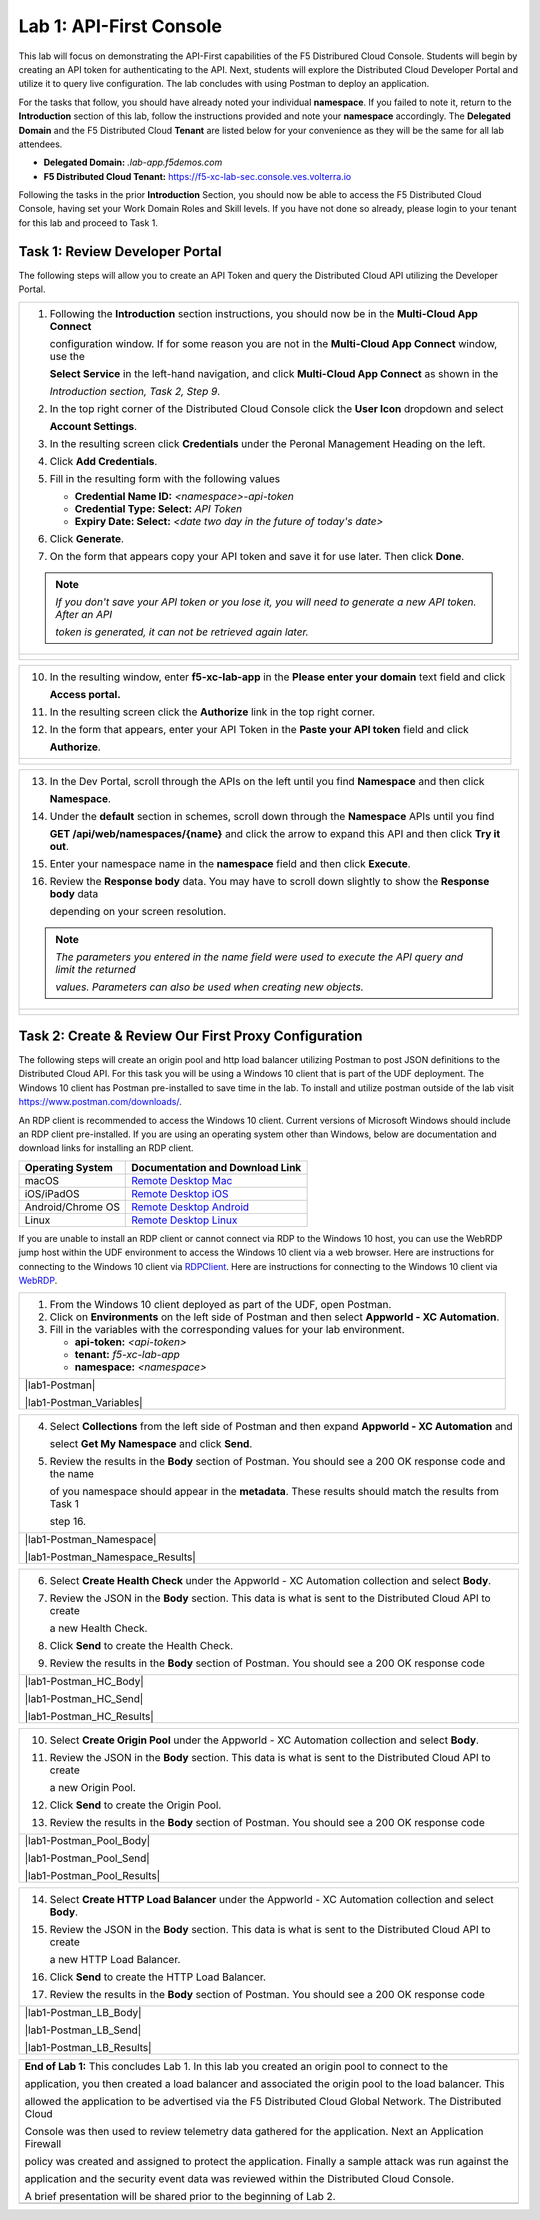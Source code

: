 Lab 1: API-First Console
==========================================================================================

This lab will focus on demonstrating the API-First capabilities of the F5 Distribured Cloud
Console. Students will begin by creating an API token for authenticating to the API. Next,
students will explore the Distributed Cloud Developer Portal and utilize it to query live 
configuration. The lab concludes with using Postman to deploy an application.

For the tasks that follow, you should have already noted your individual **namespace**. If you
failed to note it, return to the **Introduction** section of this lab, follow the instructions
provided and note your **namespace** accordingly. The **Delegated Domain** and the F5
Distributed Cloud **Tenant** are listed below for your convenience as they will be the same for
all lab attendees.

* **Delegated Domain:** *.lab-app.f5demos.com*
* **F5 Distributed Cloud Tenant:** https://f5-xc-lab-sec.console.ves.volterra.io

Following the tasks in the prior **Introduction** Section, you should now be able to access the
F5 Distributed Cloud Console, having set your Work Domain Roles and Skill levels. If you have
not done so already, please login to your tenant for this lab and proceed to Task 1.

Task 1: Review Developer Portal
~~~~~~~~~~~~~~~~~~~~~~~~~~~~~~~~~~~~~~~~~~~~~~~

The following steps will allow you to create an API Token and query the Distributed Cloud API
utilizing the Developer Portal.  

+---------------------------------------------------------------------------------------------------------------+
| 1. Following the **Introduction** section  instructions, you should now be in the **Multi-Cloud App Connect** |
|                                                                                                               |
|    configuration window. If for some reason you are not in the **Multi-Cloud App Connect** window, use the    |
|                                                                                                               |
|    **Select Service** in the left-hand navigation, and click **Multi-Cloud App Connect** as shown in the      |
|                                                                                                               |
|    *Introduction section, Task 2, Step 9*.                                                                    |
|                                                                                                               |
| 2. In the top right corner of the Distributed Cloud Console click the **User Icon** dropdown and select       |
|                                                                                                               |
|    **Account Settings**.                                                                                      |
|                                                                                                               |
| 3. In the resulting screen click **Credentials** under the Peronal Management Heading on the left.            |
|                                                                                                               |
| 4. Click **Add Credentials**.                                                                                 |
|                                                                                                               |
| 5. Fill in the resulting form with the following values                                                       |
|                                                                                                               |
|    * **Credential Name ID:**  *<namespace>-api-token*                                                         |
|    * **Credential Type: Select:** *API Token*                                                                 |
|    * **Expiry Date: Select:** *<date two day in the future of today's date>*                                  |
|                                                                                                               |
| 6. Click **Generate**.                                                                                        |
|                                                                                                               |
| 7. On the form that appears copy your API token and save it for use later.  Then click **Done**.              |
|                                                                                                               |
| .. note::                                                                                                     |
|    *If you don't save your API token or you lose it, you will need to generate a new API token. After an API* |
|                                                                                                               |
|    *token is generated, it can not be retrieved again later.*                                                 |
+---------------------------------------------------------------------------------------------------------------+
| |lab1-Account_Settings|                                                                                       |
|                                                                                                               |
| |lab1-Credentials|                                                                                            |
|                                                                                                               |
| |lab1-Add_Credentials|                                                                                        |
|                                                                                                               |
| |lab1-Generate_API_Token|                                                                                     |
|                                                                                                               |
| |lab1-API_Token|                                                                                              |
+---------------------------------------------------------------------------------------------------------------+

+---------------------------------------------------------------------------------------------------------------+
| 8. In the top right corner of the Distributed Cloud Console click the **Support** dropdown and select **API** |
|                                                                                                               |
|    **Docummentation**.                                                                                        |
|                                                                                                               |
| .. note::                                                                                                     |
|    *This takes you to the online documentation for the F5 Distributed Cloud Services API.  Here you can*     |
|                                                                                                               |
|    *review or download the API specification.*                                                                |
|                                                                                                               |
| 9. In the resulting screen click the **API Developer Portal** link in the top menu.                           |
+---------------------------------------------------------------------------------------------------------------+
| |lab1-API_Documentation|                                                                                      |
|                                                                                                               |
| |lab1-API_Developer_Portal|                                                                                   |
+---------------------------------------------------------------------------------------------------------------+

+---------------------------------------------------------------------------------------------------------------+
| 10. In the resulting window, enter **f5-xc-lab-app** in the **Please enter your domain** text field and click |
|                                                                                                               |
|     **Access portal.**                                                                                        |
|                                                                                                               |
| 11. In the resulting screen click the **Authorize** link in the top right corner.                             |
|                                                                                                               |
| 12. In the form that appears, enter your API Token in the **Paste your API token** field and click            |
|                                                                                                               |
|     **Authorize**.                                                                                            |
+---------------------------------------------------------------------------------------------------------------+
| |lab1-Portal_Domain|                                                                                          |
|                                                                                                               |
| |lab1-Portal_Authorize|                                                                                       |
|                                                                                                               |
| |lab1-Portal_Set_Token|                                                                                       |
+---------------------------------------------------------------------------------------------------------------+

+---------------------------------------------------------------------------------------------------------------+
| 13. In the Dev Portal, scroll through the APIs on the left until you find **Namespace** and then click        |
|                                                                                                               |
|     **Namespace**.                                                                                            |
|                                                                                                               |
| 14. Under the **default** section in schemes, scroll down through the **Namespace** APIs until you find       |
|                                                                                                               |
|     **GET /api/web/namespaces/{name}** and click the arrow to expand this API and then click **Try it out**.  |
|                                                                                                               |
| 15. Enter your namespace name in the **namespace** field and then click **Execute**.                          |
|                                                                                                               |
| 16. Review the **Response body** data. You may have to scroll down slightly to show the **Response body** data|
|                                                                                                               |
|     depending on your screen resolution.                                                                      |
|                                                                                                               |
| .. note::                                                                                                     |
|    *The parameters you entered in the name field were used to execute the API query and limit the returned*   |
|                                                                                                               |
|    *values. Parameters can also be used when creating new objects.*                                           |
|                                                                                                               |
+---------------------------------------------------------------------------------------------------------------+
| |lab1-Portal_Namespaces_Name|                                                                                 |
|                                                                                                               |
| |lab1-Portal_Namespaces_Name_Execute|                                                                         |
|                                                                                                               |
| |lab1-Portal_Namespaces_Name_JSON|                                                                            |
+---------------------------------------------------------------------------------------------------------------+



Task 2: Create & Review Our First Proxy Configuration
~~~~~~~~~~~~~~~~~~~~~~~~~~~~~~~~~~~~~~~~~~~~~~~~~~~~~~~~~~

The following steps will create an origin pool and http load balancer utilizing Postman to post JSON definitions
to the Distributed Cloud API. For this task you will be using a Windows 10 client that is part of the UDF 
deployment.  The Windows 10 client has Postman pre-installed to save time in the lab.  To install and utilize 
postman outside of the lab visit https://www.postman.com/downloads/.

An RDP client is recommended to access the Windows 10 client.  Current versions of Microsoft Windows should 
include an RDP client pre-installed.  If you are using an operating system other than Windows, below are 
documentation and download links for installing an RDP client.

+-------------------+-------------------------------------------------------------------------------------------+
| Operating System  | Documentation and Download Link                                                           | 
+===================+===========================================================================================+
| macOS             | `Remote Desktop Mac`_                                                                     |
+-------------------+-------------------------------------------------------------------------------------------+
| iOS/iPadOS        | `Remote Desktop iOS`_                                                                     |
+-------------------+-------------------------------------------------------------------------------------------+
| Android/Chrome OS | `Remote Desktop Android`_                                                                 |
+-------------------+-------------------------------------------------------------------------------------------+
| Linux             | `Remote Desktop Linux`_                                                                   |
+-------------------+-------------------------------------------------------------------------------------------+

If you are unable to install an RDP client or cannot connect via RDP to the Windows 10 host, you can use the 
WebRDP jump host within the UDF environment to access the Windows 10 client via a web browser. Here are 
instructions for connecting to the Windows 10 client via RDPClient_. Here are instructions for connecting to the
Windows 10 client via WebRDP_. 

+---------------------------------------------------------------------------------------------------------------+
| 1. From the Windows 10 client deployed as part of the UDF, open Postman.                                      |
|                                                                                                               |
| 2. Click on **Environments** on the left side of Postman and then select **Appworld - XC Automation**.        |
|                                                                                                               |
| 3. Fill in the variables with the corresponding values for your lab environment.                              |
|                                                                                                               |
|    * **api-token:**  *<api-token>*                                                                            |
|    * **tenant:**  *f5-xc-lab-app*                                                                             |
|    * **namespace:**  *<namespace>*                                                                            |
+---------------------------------------------------------------------------------------------------------------+
| |lab1-Postman|                                                                                                |
|                                                                                                               |
| |lab1-Postman_Variables|                                                                                      |
+---------------------------------------------------------------------------------------------------------------+

+---------------------------------------------------------------------------------------------------------------+
| 4. Select **Collections** from the left side of Postman and then expand **Appworld - XC Automation** and      |
|                                                                                                               |
|    select **Get My Namespace** and click **Send**.                                                            |
|                                                                                                               |
| 5. Review the results in the **Body** section of Postman. You should see a 200 OK response code and the name  |
|                                                                                                               |
|    of you namespace should appear in the **metadata**. These results should match the results from Task 1     |
|                                                                                                               |
|    step 16.                                                                                                   |
+---------------------------------------------------------------------------------------------------------------+
| |lab1-Postman_Namespace|                                                                                      |
|                                                                                                               |
| |lab1-Postman_Namespace_Results|                                                                              |
+---------------------------------------------------------------------------------------------------------------+

+---------------------------------------------------------------------------------------------------------------+
| 6. Select **Create Health Check** under the Appworld - XC Automation collection and select **Body**.          |
|                                                                                                               |
| 7. Review the JSON in the **Body** section. This data is what is sent to the Distributed Cloud API to create  |
|                                                                                                               |
|    a new Health Check.                                                                                        |
|                                                                                                               |
| 8. Click **Send** to create the Health Check.                                                                 |
|                                                                                                               |
| 9. Review the results in the **Body** section of Postman. You should see a 200 OK response code               |
+---------------------------------------------------------------------------------------------------------------+
| |lab1-Postman_HC_Body|                                                                                        |
|                                                                                                               |
| |lab1-Postman_HC_Send|                                                                                        |
|                                                                                                               |
| |lab1-Postman_HC_Results|                                                                                     |
+---------------------------------------------------------------------------------------------------------------+

+---------------------------------------------------------------------------------------------------------------+
| 10. Select **Create Origin Pool** under the Appworld - XC Automation collection and select **Body**.          |
|                                                                                                               |
| 11. Review the JSON in the **Body** section. This data is what is sent to the Distributed Cloud API to create |
|                                                                                                               |
|     a new Origin Pool.                                                                                        |
|                                                                                                               |
| 12. Click **Send** to create the Origin Pool.                                                                 |
|                                                                                                               |
| 13. Review the results in the **Body** section of Postman. You should see a 200 OK response code              |
+---------------------------------------------------------------------------------------------------------------+
| |lab1-Postman_Pool_Body|                                                                                      |
|                                                                                                               |
| |lab1-Postman_Pool_Send|                                                                                      |
|                                                                                                               |
| |lab1-Postman_Pool_Results|                                                                                   |
+---------------------------------------------------------------------------------------------------------------+

+---------------------------------------------------------------------------------------------------------------+
| 14. Select **Create HTTP Load Balancer** under the Appworld - XC Automation collection and select **Body**.   |
|                                                                                                               |
| 15. Review the JSON in the **Body** section. This data is what is sent to the Distributed Cloud API to create |
|                                                                                                               |
|     a new HTTP Load Balancer.                                                                                 |
|                                                                                                               |
| 16. Click **Send** to create the HTTP Load Balancer.                                                          |
|                                                                                                               |
| 17. Review the results in the **Body** section of Postman. You should see a 200 OK response code              |
+---------------------------------------------------------------------------------------------------------------+
| |lab1-Postman_LB_Body|                                                                                        |
|                                                                                                               |
| |lab1-Postman_LB_Send|                                                                                        |
|                                                                                                               |
| |lab1-Postman_LB_Results|                                                                                     |
+---------------------------------------------------------------------------------------------------------------+

+---------------------------------------------------------------------------------------------------------------+
| **End of Lab 1:**  This concludes Lab 1.  In this lab you created an origin pool to connect to the            |
|                                                                                                               |
| application, you then created a load balancer and associated the origin pool to the load balancer.  This      |
|                                                                                                               |
| allowed the application to be advertised via the F5 Distributed Cloud Global Network.  The Distributed Cloud  |
|                                                                                                               |
| Console was then used to review telemetry data gathered for the application.  Next an Application Firewall    |
|                                                                                                               |
| policy was created and assigned to protect the application.  Finally a sample attack was run against the      |
|                                                                                                               |
| application and the security event data was reviewed within the Distributed Cloud Console.                    |
|                                                                                                               |
| A brief presentation will be shared prior to the beginning of Lab 2.                                          |
+---------------------------------------------------------------------------------------------------------------+
| |labend|                                                                                                      |
+---------------------------------------------------------------------------------------------------------------+

.. |lab1-Account_Settings| image:: _static/lab1-Account_Settings.png
   :width: 800px
.. |lab1-Credentials| image:: _static/lab1-Credentials.png
   :width: 800px
.. |lab1-Add_Credentials| image:: _static/lab1-Add_Credentials.png
   :width: 800px
.. |lab1-Generate_API_Token| image:: _static/lab1-Generate_API_Token.png
   :width: 800px
.. |lab1-API_Token| image:: _static/lab1-API_Token.png
   :width: 800px
.. |lab1-API_Documentation| image:: _static/lab1-API_Documentation.png
   :width: 800px
.. |lab1-API_Developer_Portal| image:: _static/lab1-API_Developer_Portal.png
   :width: 800px
.. |lab1-Portal_Domain| image:: _static/lab1-Portal_Domain.png
   :width: 800px
.. |lab1-Portal_Authorize| image:: _static/lab1-Portal_Authorize.png
   :width: 800px
.. |lab1-Portal_Set_Token| image:: _static/lab1-Portal_Set_Token.png
   :width: 800px
.. |lab1-Portal_Namespace| image:: _static/lab1-Portal_Namespace.png
   :width: 800px
.. |lab1-Portal_Try_It_Out| image:: _static/lab1-Portal_Try_It_Out.png
   :width: 800px
.. |lab1-Portal_Execute| image:: _static/lab1-Portal_Execute.png
   :width: 800px
.. |lab1-Portal_Namespaces_JSON| image:: _static/lab1-Portal_Namespaces_JSON.png
   :width: 800px
.. |lab1-Portal_Namespaces_Name| image:: _static/lab1-Portal_Namespaces_Name.png
   :width: 800px
.. |lab1-Portal_Namespaces_Name_Execute| image:: _static/lab1-Portal_Namespaces_Name_Execute.png
   :width: 800px
.. |lab1-Portal_Namespaces_Name_JSON| image:: _static/lab1-Portal_Namespaces_Name_JSON.png
   :width: 800px
.. |labend| image:: _static/labend.png
   :width: 800px

.. _Remote Desktop Mac: https://learn.microsoft.com/en-us/windows-server/remote/remote-desktop-services/clients/remote-desktop-mac/
.. _Remote Desktop iOS: https://learn.microsoft.com/en-us/windows-server/remote/remote-desktop-services/clients/remote-desktop-ios/
.. _Remote Desktop Android: https://learn.microsoft.com/en-us/windows-server/remote/remote-desktop-services/clients/remote-desktop-android/
.. _Remote Desktop Linux: https://remmina.org/ 
.. _RDPClient:  /docs/class8/rdpclient.rst
.. _WebRDP: /docs/class8/webrdp.rst
